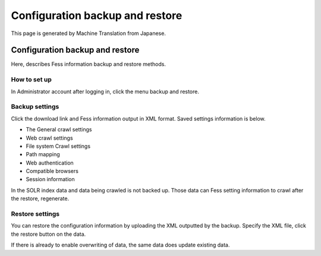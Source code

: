 ================================
Configuration backup and restore
================================

This page is generated by Machine Translation from Japanese.

Configuration backup and restore
================================

Here, describes Fess information backup and restore methods.

How to set up
-------------

In Administrator account after logging in, click the menu backup and
restore.

|image0|

Backup settings
---------------

Click the download link and Fess information output in XML format. Saved
settings information is below.

-  The General crawl settings

-  Web crawl settings

-  File system Crawl settings

-  Path mapping

-  Web authentication

-  Compatible browsers

-  Session information

In the SOLR index data and data being crawled is not backed up. Those
data can Fess setting information to crawl after the restore,
regenerate.

Restore settings
----------------

You can restore the configuration information by uploading the XML
outputted by the backup. Specify the XML file, click the restore button
on the data.

If there is already to enable overwriting of data, the same data does
update existing data.

.. |image0| image:: /images/en/2.0/data-1.png
